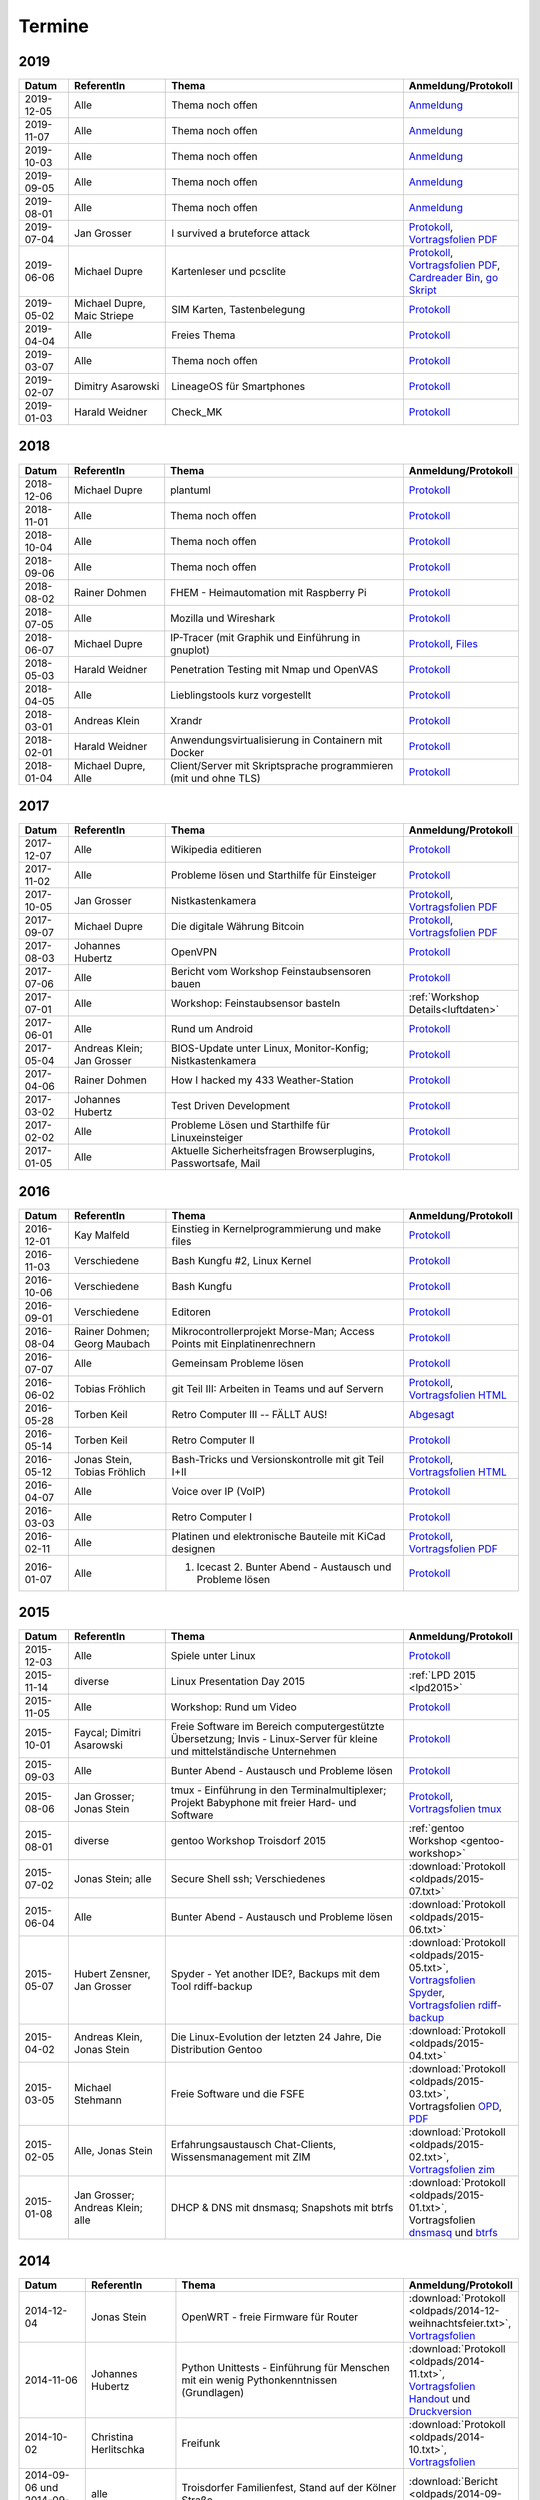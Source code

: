 .. _termine:

Termine
=======

2019
----

.. csv-table::
  :header: "Datum", "ReferentIn", "Thema", "Anmeldung/Protokoll"
  :widths: 10, 20, 50, 20

  "2019-12-05", "Alle", "Thema noch offen", "`Anmeldung <https://trolug.pads.ccc.de/2019-12>`_"
  "2019-11-07", "Alle", "Thema noch offen", "`Anmeldung <https://trolug.pads.ccc.de/2019-11>`_"
  "2019-10-03", "Alle", "Thema noch offen", "`Anmeldung <https://trolug.pads.ccc.de/2019-10>`_"
  "2019-09-05", "Alle", "Thema noch offen", "`Anmeldung <https://trolug.pads.ccc.de/2019-09>`_"
  "2019-08-01", "Alle", "Thema noch offen", "`Anmeldung <https://trolug.pads.ccc.de/2019-08>`_"
  "2019-07-04", "Jan Grosser", "I survived a bruteforce attack", "`Protokoll <https://public.etherpad-mozilla.org/p/trolug-2019-07-04>`_, `Vortragsfolien PDF <http://downloads.trolug.de/2019-07-04_trolug_jan_grosser_bruteforce.pdf>`_"
  "2019-06-06", "Michael Dupre", "Kartenleser und pcsclite", "`Protokoll <https://public.etherpad-mozilla.org/p/trolug-2019-06-06>`_, `Vortragsfolien PDF <http://downloads.trolug.de/2019-06-06_trolug_michael_dupre_smartcards.pdf>`_, `Cardreader Bin <http://downloads.trolug.de/2019-06-06_trolug_michael_dupre_test_cardreader-bin>`_, `go Skript <http://downloads.trolug.de/2019-06-06_trolug_michael_dupre_test_cardreader.go>`_"
  "2019-05-02", "Michael Dupre, Maic Striepe ", "SIM Karten, Tastenbelegung", "`Protokoll <https://public.etherpad-mozilla.org/p/trolug-2019-05-02>`_"
  "2019-04-04", "Alle", "Freies Thema", "`Protokoll <https://public.etherpad-mozilla.org/p/trolug-2019-04-04>`_"
  "2019-03-07", "Alle", "Thema noch offen", "`Protokoll <https://public.etherpad-mozilla.org/p/trolug-2019-03-07>`_"
  "2019-02-07", "Dimitry Asarowski", "LineageOS für Smartphones", "`Protokoll <https://public.etherpad-mozilla.org/p/trolug-2019-02-07>`_"
  "2019-01-03", "Harald Weidner", "Check_MK", "`Protokoll <https://public.etherpad-mozilla.org/p/trolug-2019-01-03>`_"


2018
----

.. csv-table::
  :header: "Datum", "ReferentIn", "Thema", "Anmeldung/Protokoll"
  :widths: 10, 20, 50, 20

  "2018-12-06", "Michael Dupre", "plantuml", "`Protokoll <https://public.etherpad-mozilla.org/p/trolug-2018-12-06>`_"
  "2018-11-01", "Alle", "Thema noch offen", "`Protokoll <https://public.etherpad-mozilla.org/p/trolug-2018-11-01>`_"
  "2018-10-04", "Alle", "Thema noch offen", "`Protokoll <https://public.etherpad-mozilla.org/p/trolug-2018-10-04>`_"
  "2018-09-06", "Alle", "Thema noch offen", "`Protokoll <https://public.etherpad-mozilla.org/p/trolug-2018-09-06>`_"
  "2018-08-02", "Rainer Dohmen", "FHEM - Heimautomation mit Raspberry Pi", "`Protokoll <https://public.etherpad-mozilla.org/p/trolug-2018-08-02>`_"
  "2018-07-05", "Alle", "Mozilla und Wireshark", "`Protokoll <https://public.etherpad-mozilla.org/p/trolug-2018-07-05>`_"
  "2018-06-07", "Michael Dupre", "IP-Tracer (mit Graphik und Einführung in gnuplot)", "`Protokoll <https://public.etherpad-mozilla.org/p/trolug-2018-06-07>`_, `Files <http://downloads.trolug.de/2018-06-18-michael_dupre_gnuplot.tar.gz>`_"
  "2018-05-03", "Harald Weidner", "Penetration Testing mit Nmap und OpenVAS", "`Protokoll <https://public.etherpad-mozilla.org/p/trolug-2018-05-03>`_"
  "2018-04-05", "Alle", "Lieblingstools kurz vorgestellt", "`Protokoll <https://public.etherpad-mozilla.org/p/trolug-2018-04-05>`_"
  "2018-03-01", "Andreas Klein", "Xrandr", "`Protokoll <https://public.etherpad-mozilla.org/p/trolug-2018-03-01>`_"
  "2018-02-01", "Harald Weidner", "Anwendungsvirtualisierung in Containern mit Docker", "`Protokoll <https://public.etherpad-mozilla.org/p/trolug-2018-02-01>`_"
  "2018-01-04", "Michael Dupre, Alle", "Client/Server mit Skriptsprache programmieren (mit und ohne TLS)", "`Protokoll <https://public.etherpad-mozilla.org/p/trolug-2018-01-04>`_"


2017
----

.. csv-table::
  :header: "Datum", "ReferentIn", "Thema", "Anmeldung/Protokoll"
  :widths: 10, 20, 50, 20

  "2017-12-07", "Alle", "Wikipedia editieren", "`Protokoll <https://public.etherpad-mozilla.org/p/trolug-2017-12-07>`_" 
  "2017-11-02", "Alle", "Probleme lösen und Starthilfe für Einsteiger", "`Protokoll <https://public.etherpad-mozilla.org/p/trolug-2017-11-02>`_" 
  "2017-10-05", "Jan Grosser", "Nistkastenkamera", "`Protokoll <https://public.etherpad-mozilla.org/p/trolug-2017-10-05>`_, `Vortragsfolien PDF <http://downloads.trolug.de/2017-10-05_trolug_jan_grosser_nistkasten.pdf>`_"
  "2017-09-07", "Michael Dupre", "Die digitale Währung Bitcoin", "`Protokoll <https://public.etherpad-mozilla.org/p/trolug-2017-09-07>`_, `Vortragsfolien PDF <http://downloads.trolug.de/2017-09-07_trolug_michael_dupre_bitcoin.pdf>`_" 
  "2017-08-03", "Johannes Hubertz", "OpenVPN", "`Protokoll <https://public.etherpad-mozilla.org/p/trolug-2017-08-03>`_" 
  "2017-07-06", "Alle", "Bericht vom Workshop Feinstaubsensoren bauen", "`Protokoll <https://public.etherpad-mozilla.org/p/trolug-2017-07-06>`_" 
  "2017-07-01", "Alle", "Workshop: Feinstaubsensor basteln", ":ref:`Workshop Details<luftdaten>`" 
  "2017-06-01", "Alle", "Rund um Android", "`Protokoll <https://public.etherpad-mozilla.org/p/trolug-2017-06-01>`_" 
  "2017-05-04", "Andreas Klein; Jan Grosser", "BIOS-Update unter Linux, Monitor-Konfig; Nistkastenkamera", "`Protokoll <https://public.etherpad-mozilla.org/p/trolug-2017-05-04>`_" 
  "2017-04-06", "Rainer Dohmen", "How I hacked my 433 Weather-Station", "`Protokoll <https://public.etherpad-mozilla.org/p/trolug-2017-04-06>`_" 
  "2017-03-02", "Johannes Hubertz", "Test Driven Development", "`Protokoll <https://public.etherpad-mozilla.org/p/trolug-2017-03-02>`_" 
  "2017-02-02", "Alle", "Probleme Lösen und Starthilfe für Linuxeinsteiger", "`Protokoll <https://public.etherpad-mozilla.org/p/trolug-2017-02-02>`_"  
  "2017-01-05", "Alle", "Aktuelle Sicherheitsfragen Browserplugins, Passwortsafe, Mail", "`Protokoll <https://public.etherpad-mozilla.org/p/trolug-2017-01-05>`_" 

2016
----

.. csv-table::
  :header: "Datum", "ReferentIn", "Thema", "Anmeldung/Protokoll"
  :widths: 10, 20, 50, 20

  "2016-12-01", "Kay Malfeld", "Einstieg in Kernelprogrammierung und make files", "`Protokoll <https://trolug.titanpad.com/2016-12-01>`_" 
  "2016-11-03", "Verschiedene", "Bash Kungfu #2, Linux Kernel", "`Protokoll <https://trolug.titanpad.com/2016-11-03>`_" 
  "2016-10-06", "Verschiedene", "Bash Kungfu", "`Protokoll <https://trolug.titanpad.com/2016-10-06>`_" 
  "2016-09-01", "Verschiedene", "Editoren", "`Protokoll <https://trolug.titanpad.com/2016-09-01>`_" 
  "2016-08-04", "Rainer Dohmen; Georg Maubach", "Mikrocontrollerprojekt Morse-Man; Access Points mit Einplatinenrechnern", "`Protokoll <https://trolug.titanpad.com/2016-08-04>`_" 
  "2016-07-07", "Alle", "Gemeinsam Probleme lösen", "`Protokoll <https://trolug.titanpad.com/2016-07-07>`_" 
  "2016-06-02", "Tobias Fröhlich", "git Teil III: Arbeiten in Teams und auf Servern", "`Protokoll <https://trolug.titanpad.com/2016-06-02>`_, `Vortragsfolien HTML <http://downloads.trolug.de/2016-05-12_trolug_tobias_froehlich_git_workshop.html>`_"
  "2016-05-28", "Torben Keil", "Retro Computer III -- FÄLLT AUS!", "`Abgesagt <https://trolug.titanpad.com/2016-04-28>`_" 
  "2016-05-14", "Torben Keil", "Retro Computer II", "`Protokoll <https://trolug.titanpad.com/2016-04-14>`_" 
  "2016-05-12", "Jonas Stein, Tobias Fröhlich", "Bash-Tricks und Versionskontrolle mit git Teil I+II", "`Protokoll <https://trolug.titanpad.com/2016-04-12>`_, `Vortragsfolien HTML <http://downloads.trolug.de/2016-05-12_trolug_tobias_froehlich_git_workshop.html>`_"   
  "2016-04-07", "Alle", "Voice over IP (VoIP)", "`Protokoll <https://titanpad.com/TVsEReDjgI>`_" 
  "2016-03-03", "Alle", "Retro Computer I", "`Protokoll <https://titanpad.com/CKenXL2ukg>`_" 
  "2016-02-11", "Alle", "Platinen und elektronische Bauteile mit KiCad designen", "`Protokoll <https://titanpad.com/XXMqt9GilM>`_, `Vortragsfolien PDF <http://downloads.trolug.de/2016-02-11_trolug_carsten_schoenert_kicad.pdf>`_" 
  "2016-01-07", "Alle", "1. Icecast 2. Bunter Abend - Austausch und Probleme lösen", "`Protokoll <https://titanpad.com/fJd6YWxvpe>`_" 


2015
----

.. csv-table::
  :header: "Datum", "ReferentIn", "Thema", "Anmeldung/Protokoll"
  :widths: 10, 20, 50, 20

  "2015-12-03", "Alle", "Spiele unter Linux", "`Protokoll <https://titanpad.com/eli3VxIytW>`_" 
  "2015-11-14", "diverse", "Linux Presentation Day 2015", ":ref:`LPD 2015
  <lpd2015>`"
  "2015-11-05", "Alle", "Workshop: Rund um Video", "`Protokoll <https://titanpad.com/SYveFyP5VQ>`_"
  "2015-10-01", "Faycal; Dimitri Asarowski", "Freie Software im Bereich
  computergestützte Übersetzung; Invis - Linux-Server für kleine und
  mittelständische Unternehmen", "`Protokoll <https://titanpad.com/H9y6P69z2e>`_"
  "2015-09-03", "Alle", "Bunter Abend - Austausch und Probleme lösen", "`Protokoll <https://titanpad.com/kiwJpNSWMo>`_"
  "2015-08-06", "Jan Grosser; Jonas Stein", "tmux - Einführung in den Terminalmultiplexer; Projekt Babyphone mit freier Hard- und Software", "`Protokoll <https://titanpad.com/iPUI2K5SHl>`_, `Vortragsfolien tmux <http://downloads.trolug.de/2015-08-06_trolug_jan_grosser_tmux.odp>`_" 
  "2015-08-01", "diverse", "gentoo Workshop Troisdorf 2015", :ref:`gentoo Workshop <gentoo-workshop>`
  "2015-07-02", "Jonas Stein; alle", "Secure Shell ssh; Verschiedenes", ":download:`Protokoll <oldpads/2015-07.txt>`"
  "2015-06-04", "Alle", "Bunter Abend - Austausch und Probleme lösen", ":download:`Protokoll <oldpads/2015-06.txt>`"
  "2015-05-07", "Hubert Zensner, Jan Grosser", "Spyder - Yet another IDE?, Backups mit dem Tool rdiff-backup", ":download:`Protokoll <oldpads/2015-05.txt>`, `Vortragsfolien Spyder <http://downloads.trolug.de/2015-05-07_trolug_hubert_zensner_spyder.pdf>`_, `Vortragsfolien rdiff-backup <http://downloads.trolug.de/2015-05-07_trolug_jan_grosser_rdiff-backup.pdf>`_"
  "2015-04-02", "Andreas Klein, Jonas Stein", "Die Linux-Evolution der letzten 24 Jahre, Die Distribution Gentoo", ":download:`Protokoll <oldpads/2015-04.txt>`"
  "2015-03-05", "Michael Stehmann", "Freie Software und die FSFE", ":download:`Protokoll <oldpads/2015-03.txt>`, Vortragsfolien `OPD <http://downloads.trolug.de/2015-03-05_trolug_michael_stehmann_freie_software_anwendersicht.odp>`_, `PDF <2015-03-05_trolug_michael_stehmann_freie_software_anwendersicht.pdf>`_"
  "2015-02-05", "Alle, Jonas Stein", "Erfahrungsaustausch Chat-Clients, Wissensmanagement mit ZIM", ":download:`Protokoll <oldpads/2015-02.txt>`, `Vortragsfolien zim <http://downloads.trolug.de/2015-02-05_trolug_jonas_stein_zim.pdf>`_"
  "2015-01-08", "Jan Grosser; Andreas Klein; alle", "DHCP & DNS mit dnsmasq; Snapshots mit btrfs", ":download:`Protokoll <oldpads/2015-01.txt>`, Vortragsfolien `dnsmasq <http://downloads.trolug.de/2015-01-08_trolug_jan_grosser_dnsmasq.pdf>`_ und `btrfs <http://downloads.trolug.de/2015-01-08_trolug_andreas_klein_btrfssnapshots.pdf>`_"
   

2014
----

.. csv-table::
  :header: "Datum", "ReferentIn", "Thema", "Anmeldung/Protokoll"
  :widths: 15, 20, 50, 15
  
  "2014-12-04", "Jonas Stein", "OpenWRT - freie Firmware für Router", ":download:`Protokoll <oldpads/2014-12-weihnachtsfeier.txt>`, `Vortragsfolien <http://downloads.trolug.de/2014-12-04_trolug_jonas_stein_openwrt.pdf>`_"
  "2014-11-06", "Johannes Hubertz", "Python Unittests - Einführung für Menschen mit ein wenig Pythonkenntnissen (Grundlagen)", ":download:`Protokoll <oldpads/2014-11.txt>`, `Vortragsfolien Handout <http://downloads.trolug.de/2014-11-06_trolug_johannes_hubertz_python_unittest_handout.pdf>`_ und `Druckversion <http://downloads.trolug.de/2014-11-06_trolug_johannes_hubertz_python_unittest_print.pdf>`_"
  "2014-10-02", "Christina Herlitschka", "Freifunk", ":download:`Protokoll <oldpads/2014-10.txt>`, `Vortragsfolien <http://downloads.trolug.de/2014-10-02_trolug_christina_herlitschka_freifunk.pdf>`_"
  "2014-09-06 und 2014-09-07", "alle", "Troisdorfer Familienfest, Stand auf der Kölner Straße", ":download:`Bericht <oldpads/2014-09-familienfest.txt>`"
  "2014-09-04", "Karl Dissen, Jonas Stein", "JiffyBox root server, Sensoren für den Raspberry PI", ":download:`Protokoll <oldpads/trolug-2014-09.txt>`"
  "2014-08-07", "Alle, Andreas Klein", "Vorbereitung FrOSCon-Stand, Tastencodes mit xcape umdefinieren, Diskussion/Erfahrungsaustausch XMPP/Jabber", ":download:`Protokoll <oldpads/trolug-august-2014.txt>`"
  "2014-07-03", "Jonas Stein, Andreas Klein, Jan Grosser", "Lightning Talks: Neue TroLUG-Webseite, Terminalmultiplexer, Digitale Astrofotografie", ":download:`Protokoll <oldpads/trolug-juli-2014.txt>`, Vortragsfolien `xcape <http://downloads.trolug.de/2014-07-03_trolug_andreas_klein_xcape_HowTo.pdf>`_, `Astrofotografie <http://downloads.trolug.de/2014-07-03_trolug_jan_grosser_sternfeldaufnahmen.pdf>`_"
  "2014-06-05", "Torben Keil", "IPv6", ":download:`Protokoll <oldpads/trolug-juni-2014.txt>`, `Vortragsfolien <http://downloads.trolug.de/2014-06-05_trolug_torben_keil_ipv6.pdf>`_"
  "2014-05-08", "Andreas Klein", "Linux Kernel bauen", ":download:`Protokoll <oldpads/trolug-mai-2014.txt>`"
  "2014-04-03", "Johannes Hubertz", "Versionskontrollsystem git", ":download:`Protokoll <oldpads/trolug-april-2014.txt>`, `Vortragsfolien <http://downloads.trolug.de/2014-04-03_trolug_johannes_hubertz_git.pdf>`_"
  "2014-03-06", "Joel Garske", "Internet. Wofür es war und warum es kaputt ist.", ":download:`Protokoll <oldpads/trolug-maerz-2014.txt>`"
  "2014-02-06", "Jan Grosser, Dimitri Asarowski", "Einplatinenrechner und ihre Anwendungsmöglichkeiten", ":download:`Protokoll <oldpads/trolug-februar-2014.txt>`"
  "2014-01-30", "Rainer Dohmen", "Alles in Sync - Kalender u. Kontakte im Gleichklang", ":download:`Protokoll <oldpads/trolug-januar-2014.txt>`"
  "2014-01", " ", "Jubiläum: 5 Jahre TroLUG", ""
  

2013
----

.. csv-table::
  :header: "Datum", "ReferentIn", "Thema", "Anmeldung/Protokoll"
  :widths: 15, 20, 50, 15
  
  "2013-12-05", "Jan Grosser", "Atmel AVR RISC mC unter GNU/Linux programmieren", ":download:`Protokoll <oldpads/trolug-dezember-2013.txt>`"
  "2013-11-07", "Norbert Hansen", "Aktuelles zu Openstreetmap 3-D", ":download:`Protokoll <oldpads/trolug-november-2013.txt>`"
  "2013-10-10", "Dimitri Asarowski", "ZFS für Linux: Theorie und Praxis", ":download:`Protokoll <oldpads/trolug-oktober-2013.txt>`"
  "2013-09-05", "Jonas Stein", "Gentoo Installation", ":download:`Protokoll <oldpads/trolug-september-2013.txt>`"
  "2013-08-01", "alle", "FrOSCon Standorganisation / GPG Keysigning", ":download:`Protokoll <oldpads/trolug-august-2013.txt>`"
  "2013-07-08", "alle", "FrOSCon Standorganisation / GPG Keysigning", ":download:`Protokoll <oldpads/trolug-juli-2013.txt>`"
  "2013-06-06", "alle", "FrOSCon Standorganisation", ":download:`Protokoll <oldpads/trolug-juni-2013.txt>`"
  "2013-05-02", "alle", "Wie funktioniert E-Mail? Transportverschlüsselung/Inhaltsverschlüsselung. Grundkonfiguration Thunderbird mit Enigmail. Zuständigen Mailserver herausfinden", ":download:`Protokoll <oldpads/trolug-mai-2013.txt>`"
  "2013-04-04", "alle", "JOSM-Updater, kendzi3d, Beamerserver, hwinfo, dmidecode, glxinfo, Videoschnittprogramme, Thunderbird und PGP", ":download:`Protokoll <oldpads/trolug-april-2013.txt>`"
  "2013-03-07", "alle", "Mosaik Abend", ":download:`Protokoll <oldpads/trolug-maerz-2013.txt>`"
  "2013-01-19", "alle", "Hardware schrauben für den guten (Selbst-)Zweck", ":download:`Protokoll <oldpads/trolug-januar-2013-hardware.txt>`"


2012
----

.. csv-table::
  :header: "Datum", "ReferentIn", "Thema", "Anmeldung/Protokoll"
  :widths: 15, 20, 50, 15

  "2012-12-06", "alle", "Rückblick FrOSCon und Weihnachtsfeier", "-"
  "2012-11-01", "Joel Garske", "KMail, timidity u.a.", "-"
  "2012-10-04", "alle", "offener Themenabend Manipulation von PDF-Dokumenten Arbeiten mit der Konsole", "-"
  "2012-09-06", "Moritz und Moritz", "Hands On Emacs", "-"
  "2012-08-02", "alle", "FrOSCon Organisation", "-"
  "2012-07-05", "Jonas Stein", "Distributionen im Vergleich", "-"
  "2012-06-07", "Joel Garske", "OpenWRT", "-"
  "2012-05-03", "alle", "Präsentationen mit LaTeX, GNU-R, Unterschied su und sudo, QR-Codes, de- und encodieren, Bash-History", ":download:`Protokoll <oldpads/trolug-mai-2012.txt>`"
  "2012-04-05", "alle", "offener Themenabend", "-"
  "2012-03-01", "alle", "1. GIMP 2. QLandkarte", "-"
  "2012-02-02", "alle", "LibreOffice/OpenOffice - Tipps u. Tricks", "-"
  "2012-01-05", "alle", "Workshop Wireshark Netzwerkanalyse", "-"


2011
----

.. csv-table::
  :header: "Datum", "ReferentIn", "Thema", "Anmeldung/Protokoll"
  :widths: 15, 20, 50, 15

  "2011-11-03", "Johannes Hubertz",  "Linux mit iptables sichern",  " "	
  "2011-10-06", "alle", "Probleme lösen und specials (siehe Mailingliste)", " " 
  "2011-09-01", "Rainer Dohmen", "Kalender einrichten", " "
  "2011-08-20/21", "alle", "TroLUG auf der FrOSCon", " "
  "2011-08-04", "alle", "Organisation: TroLUG auf der FrOSCon", " "
  "2011-07-07", "alle", "Opensourcetipps und Tricks im Internet", " "
  "2011-06-02", "alle", "Probleme lösen", " "
  "2011-05-21", "verschiedene", "Sondertermin 15.00 - 19.00 Uhr OSM Relationen", " "
  "2011-05-05", "Maic Striepe", "Reguläre Ausdrücke (regex)", " "
  "2011-04-23", "Rainer Dohmen", "Sondertermin Ostersamstag 14 Uhr SSH/VNC", " "	
  "2011-04-07", "Uwe Ziegenhagen et al.", "Messen, Regeln, Steuern unter Linux", " " 	
  "2011-03-03", "alle", "gemischte Themen", " " 	
  "2011-02-03", "Andreas Klein", "Backup Teil II", " "
  "2011-01-06", "Andreas Klein", "Gute Vorsätze 2011: Backup", " "


2010
----
.. csv-table::
  :header: "Datum", "ReferentIn", "Thema", "Anmeldung/Protokoll"
  :widths: 15, 20, 50, 15


  "2010-12-02", "alle", "Weihnachtsfeier", " "
  "2010-11-18", "Bernd Weigelt", "Sondertermin Relationen in OSM", " "
  "2010-11-04", "Rainer Dohmen", "Fernwartung mit VNC und SSH", " "
  "2010-10-07", "alle",	"Workshop Probleme knacken", " "
  "2010-09-02", "Jonas Stein", "Workshop Gimp", " "
  "2010-08-21 bis 2010-08-22", 	"alle", Messestand der TroLUG 	FrOSCon Sankt Augustin", " "
  "2010-08-05", "alle", "Messestand Organisation", " "
  "2010-07-01", "alle",	"Workshop Probleme knacken", " "
  "2010-06-26", "verschiedene", "Sondertermin Kartographieren (Mapping Party)", " "
  "2010-06-03", "verschiedene", "Openstreetmap-Kurzvortragsabend", " "
  "2010-05-06", "Dimitri Asarowski", "Workshop: Netzwerktools unter Linux", " "
  "2010-04-01", "Dr. Uwe Ziegenhagen", "Einführung in das LaTeX Textsatzsystem", " "
  "2010-03-04", "Maic Striepe", "Desktop-Publishing mit Scribus", " "
  "2010-02-04", "Dipl.-Ing. Ingo Wichmann", "vim - einmal 60 Minuten lernen, täglich Zeit sparen", " "
  "2010-01-23", "OSM-Gruppe Bonn", "Sondertermin! Mappingparty Openstreetmap", " "
  "2010-01-07", "Stephan Bialonski", "Freie Stadtpläne selbst erstellen und kreativ nutzen mit Openstreetmap", " "


2009
----

.. csv-table::
  :header: "Datum", "ReferentIn", "Thema", "Anmeldung/Protokoll"
  :widths: 15, 20, 50, 15


  "2009-12-03", "Norbert Hansen", "KMyMoney freies Homebanking", " "
  "2009-12-03", "Jonas Stein", "Homebanking unter Linux mit Moneyplex, Weihnachts-Gewinnspiel", " "
  "2009-11-05", "Andreas Klein", "Tipps und Tricks zur E-Mail-Migration nach und innerhalb von Linux", " "
  "2009-10-01", "Frank Böhm", "Bash Workshop 3", " "
  "2009-09-06", "Alle", "1030-1800 Uhr Stand am Willhelm-Hamacher-Platz", " "
  "2009-09-03", "Jonas Stein", "Workshop: Einladungen gestalten mit Inkscape", " "
  "2009-08-06", "Jonas Stein", "Workshop: VirtualBox - Virtuelles System in 5 Minuten", " "
  "2009-08-06", "Frank Böhm", "QEMU vs. VirtualBox", " "
  "2009-07-02", "Jonas Stein", "Eastereggs und Spaß unter Linux", " "
  "2009-07-02", "Frank Böhm", "Workshop: Bootfähigen USB-Stick erstellen II.", " "
  "2009-06-04", "Frank Böhm", "Workshop: Bootfähigen USB-Stick erstellen I.", " "
  "2009-06-04", "Teresa Mayer", "Erste Schritte - Linux für Umsteiger", " "
  "2009-05-07", "Frank Böhm", "Bash Workshop", " "
  "2009-04-02", "Frank Böhm", "Bash - Lego fuer Erwachsene", " "
  "2009-03-05", "Malte Legenhausen", "Einführung in die Programmiersprache Python", " "
  "2009-02-04", "Matthias Mayer",  "Desktop einrichten, aktuelle Grafiktoys und Gimmicks", " "
  "2009-01-07", "Jonas Stein", "Emacs - Schnelleinstieg und interessante Anwendungen. Erstes Treffen der TroLUG", " "


  
Einen freien PDF-Reader zum Öffnen der Vortragsfolien und zusätzlichen Materialien finden Sie zum Beispiel unter

.. raw:: html
	 
    <a href="http://pdfreaders.org/"><img src="_static/pdfreaders-four-freedoms.png" alt="pdfreaders.org" /></a>

